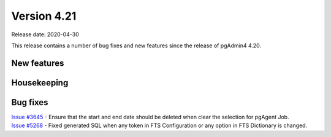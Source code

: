 ************
Version 4.21
************

Release date: 2020-04-30

This release contains a number of bug fixes and new features since the release of pgAdmin4 4.20.

New features
************


Housekeeping
************


Bug fixes
*********

| `Issue #3645 <https://redmine.postgresql.org/issues/3645>`_ -  Ensure that the start and end date should be deleted when clear the selection for pgAgent Job.
| `Issue #5268 <https://redmine.postgresql.org/issues/5268>`_ -  Fixed generated SQL when any token in FTS Configuration or any option in FTS Dictionary is changed.